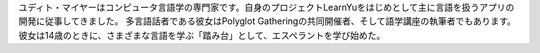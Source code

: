 ユディト・マイヤーはコンピュータ言語学の専門家です。自身のプロジェクトLearnYuをはじめとして主に言語を扱うアプリの開発に従事してきました。 多言語話者である彼女はPolyglot Gatheringの共同開催者、そして語学講座の執筆者でもあります。 彼女は14歳のときに、さまざまな言語を学ぶ「踏み台」として、エスペラントを学び始めた。
